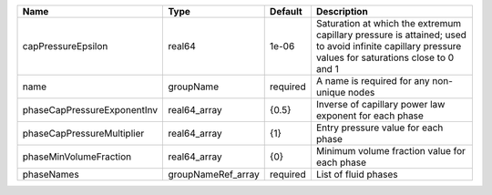 

=========================== ================== ======== ================================================================================================================================================== 
Name                        Type               Default  Description                                                                                                                                        
=========================== ================== ======== ================================================================================================================================================== 
capPressureEpsilon          real64             1e-06    Saturation at which the extremum capillary pressure is attained; used to avoid infinite capillary pressure values for saturations close to 0 and 1 
name                        groupName          required A name is required for any non-unique nodes                                                                                                        
phaseCapPressureExponentInv real64_array       {0.5}    Inverse of capillary power law exponent for each phase                                                                                             
phaseCapPressureMultiplier  real64_array       {1}      Entry pressure value for each phase                                                                                                                
phaseMinVolumeFraction      real64_array       {0}      Minimum volume fraction value for each phase                                                                                                       
phaseNames                  groupNameRef_array required List of fluid phases                                                                                                                               
=========================== ================== ======== ================================================================================================================================================== 


